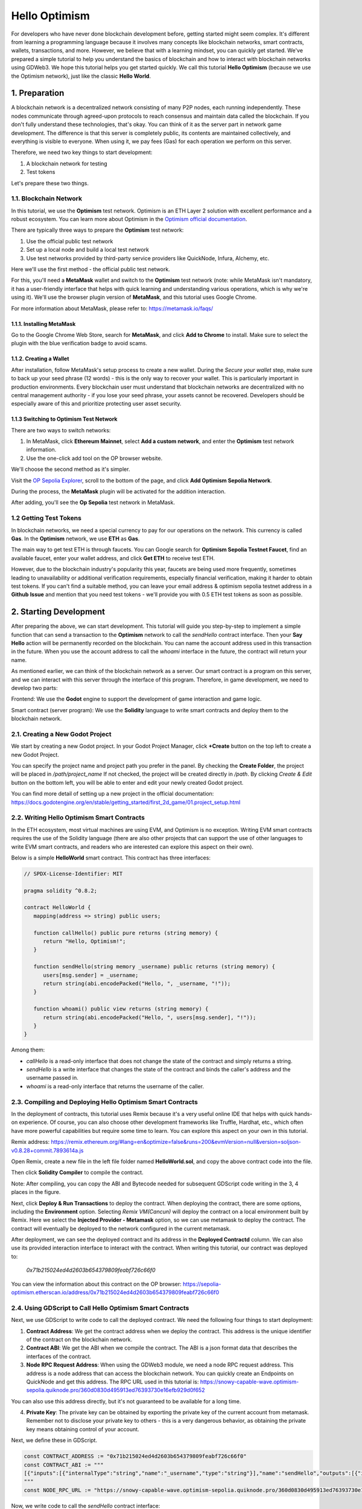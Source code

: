 ==============
Hello Optimism
==============

For developers who have never done blockchain development before, getting started might seem complex. It's different from learning a programming language because it involves many concepts like blockchain networks, smart contracts, wallets, transactions, and more.
However, we believe that with a learning mindset, you can quickly get started. We've prepared a simple tutorial to help you understand the basics of blockchain and how to interact with blockchain networks using GDWeb3. We hope this tutorial helps you get started quickly.
We call this tutorial **Hello Optimism** (because we use the Optimism network), just like the classic **Hello World**.

1. Preparation
==============

A blockchain network is a decentralized network consisting of many P2P nodes, each running independently. These nodes communicate through agreed-upon protocols to reach consensus and maintain data called the blockchain.
If you don't fully understand these technologies, that's okay. You can think of it as the server part in network game development. The difference is that this server is completely public, its contents are maintained collectively, and everything is visible to everyone.
When using it, we pay fees (Gas) for each operation we perform on this server.

Therefore, we need two key things to start development:

1) A blockchain network for testing

2) Test tokens

Let's prepare these two things.

1.1. Blockchain Network
-----------------------

In this tutorial, we use the **Optimism** test network. Optimism is an ETH Layer 2 solution with excellent performance and a robust ecosystem.
You can learn more about Optimism in the `Optimism official documentation <https://www.optimism.io/>`_.

There are typically three ways to prepare the **Optimism** test network:

1) Use the official public test network

2) Set up a local node and build a local test network

3) Use test networks provided by third-party service providers like QuickNode, Infura, Alchemy, etc.

Here we'll use the first method - the official public test network.

For this, you'll need a **MetaMask** wallet and switch to the **Optimism** test network (note: while MetaMask isn't mandatory, it has a user-friendly interface that helps with quick learning and understanding various operations, which is why we're using it). We'll use the browser plugin version of **MetaMask**, and this tutorial uses Google Chrome.

For more information about MetaMask, please refer to: https://metamask.io/faqs/

1.1.1. Installing MetaMask
^^^^^^^^^^^^^^^^^^^^^^^^^^

Go to the Google Chrome Web Store, search for **MetaMask**, and click **Add to Chrome** to install. Make sure to select the plugin with the blue verification badge to avoid scams.

.. image:: ./_static/metamask00.png
   :alt: MetaMask Installation

1.1.2. Creating a Wallet
^^^^^^^^^^^^^^^^^^^^^^^^

After installation, follow MetaMask's setup process to create a new wallet. During the `Secure your wallet` step, make sure to back up your seed phrase (12 words) - this is the only way to recover your wallet.
This is particularly important in production environments. Every blockchain user must understand that blockchain networks are decentralized with no central management authority - if you lose your seed phrase, your assets cannot be recovered.
Developers should be especially aware of this and prioritize protecting user asset security.

.. image:: ./_static/metamask01.png
   :alt: Secure your wallet

.. image:: ./_static/metamask02.png
   :alt:

.. image:: ./_static/metamask03.png
   :alt:

1.1.3 Switching to Optimism Test Network
^^^^^^^^^^^^^^^^^^^^^^^^^^^^^^^^^^^^^^^^

There are two ways to switch networks:

1) In MetaMask, click **Ethereum Mainnet**, select **Add a custom network**, and enter the **Optimism** test network information.

2) Use the one-click add tool on the OP browser website.

We'll choose the second method as it's simpler.

Visit the `OP Sepolia Explorer <https://sepolia-optimism.etherscan.io/>`_, scroll to the bottom of the page, and click **Add Optimism Sepolia Network**.

.. image:: ./_static/optestnet00.png
   :alt:

During the process, the **MetaMask** plugin will be activated for the addition interaction.

.. image:: ./_static/optestnet01.jpg
   :alt:

After adding, you'll see the **Op Sepolia** test network in MetaMask.

.. image:: ./_static/optestnet02.jpg
   :alt:

1.2 Getting Test Tokens
-----------------------

In blockchain networks, we need a special currency to pay for our operations on the network. This currency is called **Gas**. In the **Optimism** network, we use **ETH** as **Gas**.

The main way to get test ETH is through faucets. You can Google search for **Optimism Sepolia Testnet Faucet**, find an available faucet, enter your wallet address, and click **Get ETH** to receive test ETH.

However, due to the blockchain industry's popularity this year, faucets are being used more frequently, sometimes leading to unavailability or additional verification requirements, especially financial verification, making it harder to obtain test tokens.
If you can't find a suitable method, you can leave your email address & optimism sepolia testnet address in a **Github** **Issue** and mention that you need test tokens - we'll provide you with 0.5 ETH test tokens as soon as possible.


2. Starting Development
=======================

After preparing the above, we can start development. This tutorial will guide you step-by-step to implement a simple function that can send a transaction to the **Optimism** network to call the `sendHello` contract interface.
Then your **Say Hello** action will be permanently recorded on the blockchain. You can name the account address used in this transaction in the future. When you use the account address to call the `whoami` interface in the future, the contract will return your name.

As mentioned earlier, we can think of the blockchain network as a server. Our smart contract is a program on this server, and we can interact with this server through the interface of this program. Therefore, in game development, we need to develop two parts:

Frontend: We use the **Godot** engine to support the development of game interaction and game logic.

Smart contract (server program): We use the **Solidity** language to write smart contracts and deploy them to the blockchain network.

2.1. Creating a New Godot Project
---------------------------------

We start by creating a new Godot project. In your Godot Project Manager, click **+Create** button on the top left to create a new Godot Project.

.. image:: ./_static/setting-up-project-01.png
   :alt:

You can specify the project name and project path you prefer in the panel. By checking the **Create Folder**, the project will be placed in `/path/project_name` If not checked, the project will be created directly in `/path`. By clicking `Create & Edit` button on the bottom left, you will be able to enter and edit your newly created Godot project.

.. image:: ./_static/setting-up-project-02.png
   :alt:

You can find more detail of setting up a new project in the official documentation: https://docs.godotengine.org/en/stable/getting_started/first_2d_game/01.project_setup.html


2.2. Writing Hello Optimism Smart Contracts
-------------------------------------------
In the ETH ecosystem, most virtual machines are using EVM, and Optimism is no exception. Writing EVM smart contracts requires the use of the Solidity language (there are also other projects that can support the use of other languages to write EVM smart contracts, and readers who are interested can explore this aspect on their own).

Below is a simple **HelloWorld** smart contract. This contract has three interfaces:

.. code-block:: solidity

   // SPDX-License-Identifier: MIT

   pragma solidity ^0.8.2;

   contract HelloWorld {
      mapping(address => string) public users;

      function callHello() public pure returns (string memory) {
         return "Hello, Optimism!";
      }

      function sendHello(string memory _username) public returns (string memory) {
         users[msg.sender] = _username;
         return string(abi.encodePacked("Hello, ", _username, "!"));
      }

      function whoami() public view returns (string memory) {
         return string(abi.encodePacked("Hello, ", users[msg.sender], "!"));
      }
   }

Among them:

* `callHello` is a read-only interface that does not change the state of the contract and simply returns a string.

* `sendHello` is a write interface that changes the state of the contract and binds the caller's address and the username passed in.

* `whoami` is a read-only interface that returns the username of the caller.


2.3. Compiling and Deploying Hello Optimism Smart Contracts
------------------------------------------------------------

In the deployment of contracts, this tutorial uses Remix because it's a very useful online IDE that helps with quick hands-on experience.
Of course, you can also choose other development frameworks like Truffle, Hardhat, etc., which often have more powerful capabilities but require some time to learn. You can explore this aspect on your own in this tutorial.

Remix address: https://remix.ethereum.org/#lang=en&optimize=false&runs=200&evmVersion=null&version=soljson-v0.8.28+commit.7893614a.js

Open Remix, create a new file in the left file folder named **HelloWorld.sol**, and copy the above contract code into the file.

.. image:: ./_static/remix00.png
   :alt:

Then click **Solidity Compiler** to compile the contract.

.. image:: ./_static/remix01.jpg
   :alt:

Note: After compiling, you can copy the ABI and Bytecode needed for subsequent GDScript code writing in the 3, 4 places in the figure.

Next, click **Deploy & Run Transactions** to deploy the contract. When deploying the contract, there are some options, including the **Environment** option. Selecting `Remix VM(Cancun)` will deploy the contract on a local environment built by Remix.
Here we select the **Injected Provider - Metamask** option, so we can use metamask to deploy the contract. The contract will eventually be deployed to the network configured in the current metamask.

.. image:: ./_static/remix03.jpg
   :alt:

After deployment, we can see the deployed contract and its address in the **Deployed Contractd** column. We can also use its provided interaction interface to interact with the contract. When writing this tutorial, our contract was deployed to:

   `0x71b215024ed4d2603b654379809feabf726c66f0`

You can view the information about this contract on the OP browser: https://sepolia-optimism.etherscan.io/address/0x71b215024ed4d2603b654379809feabf726c66f0



2.4. Using GDScript to Call Hello Optimism Smart Contracts
-----------------------------------------------------------

Next, we use GDScript to write code to call the deployed contract. We need the following four things to start deployment:

1. **Contract Address**: We get the contract address when we deploy the contract. This address is the unique identifier of the contract on the blockchain network.

2. **Contract ABI**: We get the ABI when we compile the contract. The ABI is a json format data that describes the interfaces of the contract.

3. **Node RPC Request Address**: When using the GDWeb3 module, we need a node RPC request address. This address is a node address that can access the blockchain network. You can quickly create an Endpoints on QuickNode and get this address. The RPC URL used in this tutorial is: https://snowy-capable-wave.optimism-sepolia.quiknode.pro/360d0830d495913ed76393730e16efb929d0f652

You can also use this address directly, but it's not guaranteed to be available for a long time.

4. **Private Key**: The private key can be obtained by exporting the private key of the current account from metamask. Remember not to disclose your private key to others - this is a very dangerous behavior, as obtaining the private key means obtaining control of your account.


Next, we define these in GDScript.

.. code-block:: gdscript

   const CONTRACT_ADDRESS := "0x71b215024ed4d2603b654379809feabf726c66f0"
   const CONTRACT_ABI := """
   [{"inputs":[{"internalType":"string","name":"_username","type":"string"}],"name":"sendHello","outputs":[{"internalType":"string","name":"","type":"string"}],"stateMutability":"nonpayable","type":"function"},{"inputs":[],"name":"callHello","outputs":[{"internalType":"string","name":"","type":"string"}],"stateMutability":"pure","type":"function"},{"inputs":[{"internalType":"address","name":"","type":"address"}],"name":"users","outputs":[{"internalType":"string","name":"","type":"string"}],"stateMutability":"view","type":"function"},{"inputs":[],"name":"whoami","outputs":[{"internalType":"string","name":"","type":"string"}],"stateMutability":"view","type":"function"}]
   """
   const NODE_RPC_URL := "https://snowy-capable-wave.optimism-sepolia.quiknode.pro/360d0830d495913ed76393730e16efb929d0f652"

Now, we write code to call the `sendHello` contract interface:

.. code-block:: gdscript

   func send_hello(username, prikey):
    # create a new instance of the ABIHelper class and unmarshal the ABI JSON string into it
    var h = ABIHelper.new()
    var res = h.unmarshal_from_json(CONTRACT_ABI)
    if !res:
        print("unmarshal_from_json failed!")
        return

    var params = [
        username,
    ]
    var packed = h.pack("sendHello", params)

    # get Optimism instance and set rpc url
    var op = Optimism.new()
    op.set_rpc_url(NODE_RPC_URL)
    var ethaccount_manager = EthAccountManager.new()
    var ethaccount = ethaccount_manager.from_private_key(prikey.hex_decode())
    #print("send eth account: %s" % [ethaccount.get_hex_address()])
    current_address = ethaccount.get_hex_address()
    op.set_eth_account(ethaccount)
    var transaction = {
        "to": CONTRACT_ADDRESS,
        "data": packed,
    }
    var signed_tx_data = op.sign_transaction(transaction)
    var rpc_result = op.send_transaction(signed_tx_data)
    print("rpc_result: ", rpc_result)
    # example rpc_result:  { "success": true, "errmsg": "", "txhash": "0xe3b18398db6371a47c1795f4a09ab412ddeceaa29ffda3d5dbae514a99e6caed" }
    if rpc_result["success"] == false:
        print("rpc reqeust failed! errmsg: ", rpc_result["errmsg"])
        return
    var tx_hash = rpc_result["txhash"]
    print("tx_hash: ", tx_hash)
    return tx_hash

For `send_hello`, we use the ABIHelper class to parse the ABI of the contract, then call the `pack` method to pack the call parameters, and finally use the private key to sign a transaction and call the `send_transaction` method to send the transaction to the blockchain network.

For transactions that modify the state of the contract, we need to pay a certain Gas fee. This Gas fee will be charged by the miners of the blockchain network for maintaining the operation of the network. The execution result of the contract will not be returned synchronously, but instead return a transaction hash. We can query the execution result of the transaction through this hash.

Next, we write code to call the `whoami` contract interface, which can simply query the execution result of `sendHello` by returning the username of the current address.

.. code-block:: gdscript

   func whoami():
      # create a new instance of the ABIHelper class and unmarshal the ABI JSON string into it
      var h = ABIHelper.new()
      var res = h.unmarshal_from_json(CONTRACT_ABI)
      if !res:
         print("unmarshal_from_json failed!")
         return []

      var packed = h.pack("whoami", [])

      var op = Optimism.new()
      op.set_rpc_url(NODE_RPC_URL)
      var call_msg = {
         "from": current_address,
         "to": CONTRACT_ADDRESS,
         "input": "0x" + packed.hex_encode(),
      }
      var rpc_resp = op.call_contract(call_msg, "")
      print("gd: origin rpc_result: ", rpc_resp)
      print("gd: rpc_result: ", rpc_resp["response_body"])

      var call_result = JSON.parse_string(rpc_resp["response_body"])
      print("!!! result: %s" % [call_result])

      # create a new instance of the ABIHelper class and unmarshal the ABI JSON string into it
      var call_ret = call_result["result"]
      call_ret = call_ret.substr(2, call_ret.length() - 2)
      var result = []
      var err = h.unpack_into_array("callHello", call_ret.hex_decode(), result)
      if err != OK:
         assert(false, "unpack_into_dictionary failed!")
      print("call result: ", result)
      return result

Among them, `current_address` represents the account address currently used. This address is generated from the private key and can be used to query the username of the current account. In the example code, it's a global variable.


2.5. Writing Game UI
---------------------

We prepared a small demo to visualize the above functionality: https://github.com/qingfengzxr/HelloOptimism

Godot has a very powerful and easy-to-use UI system that allows you to build your Game UI fast and nicely.

This demo include a **LineEdit** UI component to handle `username` input, a **Button** UI component to call `callHello` and `sendHello` functions, and a **Label** UI component to show the response from the chain. If `username` is empty, **Button** clicking will call `callHello` function in the contract, and return a default `Hello, Optimism!` from the contract. If `username` is set, **Button** clicking will call `sendHello` function in the contract first, with the transaction body containing your `username` and your `privateKey`. Then it will call whoami function to get the previously sent username from the contract with the address converted from the `privateKey`.

.. image:: ./_static/gui-01.png
   :alt:

By default the editor window mainly contains 5 parts. The scene tree for currently opened node (in red box), the file browser for file management (in green box), the scene and script editor for managing current node hierarchy and coding with gdscript (in yellow box), the inspector for currently opened node (in blue box) and debugging console (in gray box).

.. image:: ./_static/gui-02.png
   :alt:

This demo including only one node as the main UI scene and two gdscript files. The `main.gd` is used to control the actual UI, and the `hello_optimism.gd` is autoloaded as the static API for the simple contract.

Autoloaded script could be managed in **Project -> Project Settings -> Globals -> Autoload**. Once a script is set as autoloaded, it can be called without attaching to a instantiated node.

.. image:: ./_static/gui-04.png
   :alt:

You can setup your privateKey at inspector of the main node attached with main.gd script with the `Private Key` variable. You can make a variable accessable in the inspector by adding `@export` decorator before the declaration of the variable.

.. code-block:: gdscript

   @export var private_key: String = ""

   func _on_button_pressed() -> void:
      pass

.. image:: ./_static/gui-03.png
   :alt:

The **Button** submit event is passed to `main.gd` by connecting `pressed` event signal to `_on_button_pressed` function.

First select the **Button** node in the main node hierarchy

.. image:: ./_static/gui-07.png
   :alt:

Then in the inspector, switch tab to **Node** to manage signals for current **Button** node. Double click the `pressed` signal.

.. image:: ./_static/gui-05.png
   :alt:

In the pop up panel, select the node containing the target function for connecting the signal. You can select any function in nodes in parent hierarchy as the slot as long it has a valid function signature.

.. image:: ./_static/gui-06.png
   :alt:

The overall gdscript code for this **Hello World** demo is very simple and shown below. In this code which attached on root node of the **main.tscn**:

Use **extends Control** to inherit Godot's built-in Control UI class.

Use **$../..** to get a child node component with specific types as variables.

Use **func _on_button_pressed** as the event handler for the button click signal and process the main logic by interacting with GDWeb3 module.

.. code-block:: gdscript

   extends Control

   onready var line_edit: LineEdit = $TextureRect/MarginContainer/VBoxContainer/HBoxContainer/LineEdit
   onready var say_hi: Button = $TextureRect/MarginContainer/VBoxContainer/HBoxContainer/Button
   onready var show_hello: Label = $TextureRect/MarginContainer/VBoxContainer/Label

   export var private_key: String = ""

   func _on_button_pressed() -> void:
      var your_name = line_edit.text.strip_edges()
      print("the input name is: %s" % [your_name])
      if your_name.length() > 0:
         if private_key.length() > 0:
               var address = HelloOptimism.send_hello(your_name, private_key)
               print("return address is: %s" % [address])
               var send_hello_result = HelloOptimism.whoami()
               show_hello.text = send_hello_result[0]
         else:
               show_hello.text = "Please set privatekey first"
      else:
         var call_hello_result = HelloOptimism.callHello()
         print("call hello result: %s" % [call_hello_result])
         if call_hello_result.size() > 0:
               show_hello.text = call_hello_result[0]
         else:
               show_hello.text = "Something went wrong, please check console"


2.6. Running the Game
----------------------

To run the game, there are three methods on the top right of the editor to use: **Run Project**, **Run Current Scene**, **Run Specific Scene**. We highlight these methods in the red box in the following screenshot.

.. image:: ./_static/run-game-01.png
   :alt:

By clicking **Run Project**, you will start the default main scene set in project setting. You can set the default main scene in **Project -> Project Setting -> Application -> Run -> Main Scene**.

.. image:: ./_static/run-game-02.png
   :alt:


By clicking **Run Current Scene**, you will start the current selected scene tab as show in blue box in the previous screenshot.

By clicking **Run Specific Scene**, Godot allows you to run any .tscn scene file. You can select a specific scene and click **Open** to start it.

.. image:: ./_static/run-game-03.png
   :alt:

.. autosummary::
   :toctree: generated
